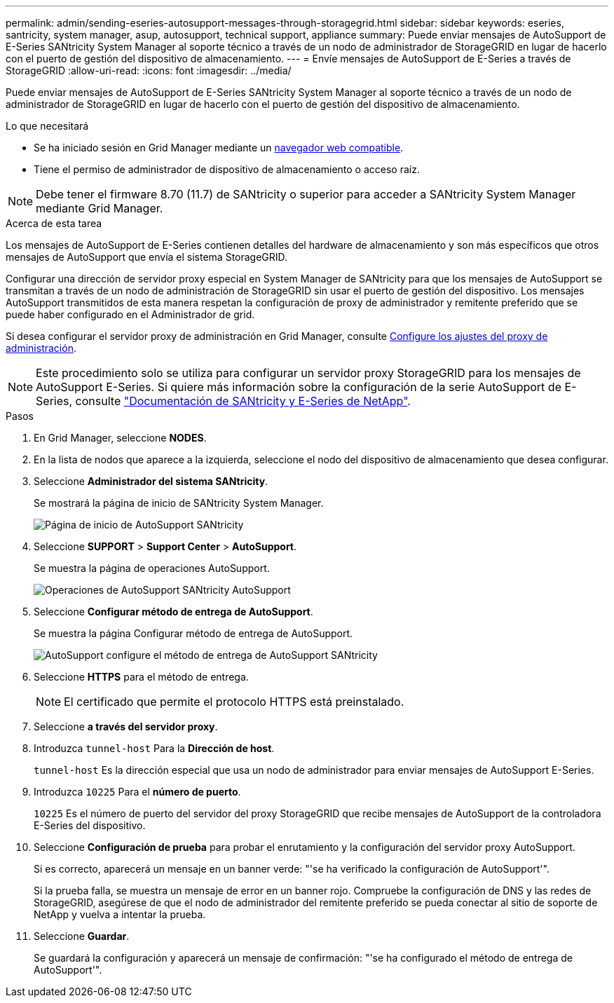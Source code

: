 ---
permalink: admin/sending-eseries-autosupport-messages-through-storagegrid.html 
sidebar: sidebar 
keywords: eseries, santricity, system manager, asup, autosupport, technical support, appliance 
summary: Puede enviar mensajes de AutoSupport de E-Series SANtricity System Manager al soporte técnico a través de un nodo de administrador de StorageGRID en lugar de hacerlo con el puerto de gestión del dispositivo de almacenamiento. 
---
= Envíe mensajes de AutoSupport de E-Series a través de StorageGRID
:allow-uri-read: 
:icons: font
:imagesdir: ../media/


[role="lead"]
Puede enviar mensajes de AutoSupport de E-Series SANtricity System Manager al soporte técnico a través de un nodo de administrador de StorageGRID en lugar de hacerlo con el puerto de gestión del dispositivo de almacenamiento.

.Lo que necesitará
* Se ha iniciado sesión en Grid Manager mediante un xref:../admin/web-browser-requirements.adoc[navegador web compatible].
* Tiene el permiso de administrador de dispositivo de almacenamiento o acceso raíz.



NOTE: Debe tener el firmware 8.70 (11.7) de SANtricity o superior para acceder a SANtricity System Manager mediante Grid Manager.

.Acerca de esta tarea
Los mensajes de AutoSupport de E-Series contienen detalles del hardware de almacenamiento y son más específicos que otros mensajes de AutoSupport que envía el sistema StorageGRID.

Configurar una dirección de servidor proxy especial en System Manager de SANtricity para que los mensajes de AutoSupport se transmitan a través de un nodo de administración de StorageGRID sin usar el puerto de gestión del dispositivo. Los mensajes AutoSupport transmitidos de esta manera respetan la configuración de proxy de administrador y remitente preferido que se puede haber configurado en el Administrador de grid.

Si desea configurar el servidor proxy de administración en Grid Manager, consulte xref:configuring-admin-proxy-settings.adoc[Configure los ajustes del proxy de administración].


NOTE: Este procedimiento solo se utiliza para configurar un servidor proxy StorageGRID para los mensajes de AutoSupport E-Series. Si quiere más información sobre la configuración de la serie AutoSupport de E-Series, consulte https://mysupport.netapp.com/info/web/ECMP1658252.html["Documentación de SANtricity y E-Series de NetApp"^].

.Pasos
. En Grid Manager, seleccione *NODES*.
. En la lista de nodos que aparece a la izquierda, seleccione el nodo del dispositivo de almacenamiento que desea configurar.
. Seleccione *Administrador del sistema SANtricity*.
+
Se mostrará la página de inicio de SANtricity System Manager.

+
image::../media/autosupport_santricity_home_page.png[Página de inicio de AutoSupport SANtricity]

. Seleccione *SUPPORT* > *Support Center* > *AutoSupport*.
+
Se muestra la página de operaciones AutoSupport.

+
image::../media/autosupport_santricity_operations.png[Operaciones de AutoSupport SANtricity AutoSupport]

. Seleccione *Configurar método de entrega de AutoSupport*.
+
Se muestra la página Configurar método de entrega de AutoSupport.

+
image::../media/autosupport_configure_delivery_santricity.png[AutoSupport configure el método de entrega de AutoSupport SANtricity]

. Seleccione *HTTPS* para el método de entrega.
+

NOTE: El certificado que permite el protocolo HTTPS está preinstalado.

. Seleccione *a través del servidor proxy*.
. Introduzca `tunnel-host` Para la *Dirección de host*.
+
`tunnel-host` Es la dirección especial que usa un nodo de administrador para enviar mensajes de AutoSupport E-Series.

. Introduzca `10225` Para el *número de puerto*.
+
`10225` Es el número de puerto del servidor del proxy StorageGRID que recibe mensajes de AutoSupport de la controladora E-Series del dispositivo.

. Seleccione *Configuración de prueba* para probar el enrutamiento y la configuración del servidor proxy AutoSupport.
+
Si es correcto, aparecerá un mensaje en un banner verde: "'se ha verificado la configuración de AutoSupport'".

+
Si la prueba falla, se muestra un mensaje de error en un banner rojo. Compruebe la configuración de DNS y las redes de StorageGRID, asegúrese de que el nodo de administrador del remitente preferido se pueda conectar al sitio de soporte de NetApp y vuelva a intentar la prueba.

. Seleccione *Guardar*.
+
Se guardará la configuración y aparecerá un mensaje de confirmación: "'se ha configurado el método de entrega de AutoSupport'".


